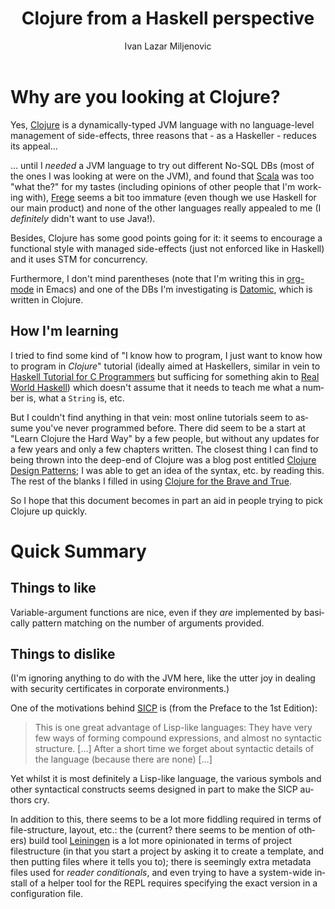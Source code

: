 #+TITLE:  Clojure from a Haskell perspective
#+AUTHOR: Ivan Lazar Miljenovic
#+EMAIL:  Ivan.Miljenovic@gmail.com
#+LANGUAGE: en
#+STARTUP: showall

* Why are you looking at Clojure?

Yes, [[http://clojure.org/][Clojure]] is a dynamically-typed JVM language with no
language-level management of side-effects, three reasons that - as a
Haskeller - reduces its appeal...

... until I /needed/ a JVM language to try out different No-SQL DBs
(most of the ones I was looking at were on the JVM), and found that
[[http://www.scala-lang.org/][Scala]] was too "what the?" for my tastes (including opinions of other
people that I'm working with), [[https://github.com/Frege/frege][Frege]] seems a bit too immature (even
though we use Haskell for our main product) and none of the other
languages really appealed to me (I /definitely/ didn't want to use
Java!).

Besides, Clojure has some good points going for it: it seems to
encourage a functional style with managed side-effects (just not
enforced like in Haskell) and it uses STM for concurrency.

Furthermore, I don't mind parentheses (note that I'm writing this in
[[http://orgmode.org/][org-mode]] in Emacs) and one of the DBs I'm investigating is [[http://www.datomic.com/][Datomic]],
which is written in Clojure.

** How I'm learning

I tried to find some kind of "I know how to program, I just want to
know how to program in /Clojure/" tutorial (ideally aimed at
Haskellers, similar in vein to [[https://wiki.haskell.org/Haskell_Tutorial_for_C_Programmers][Haskell Tutorial for C Programmers]] but
sufficing for something akin to [[http://book.realworldhaskell.org/][Real World Haskell]]) which doesn't
assume that it needs to teach me what a number is, what a ~String~ is,
etc.

But I couldn't find anything in that vein: most online tutorials seem
to assume you've never programmed before.  There did seem to be a
start at "Learn Clojure the Hard Way" by a few people, but without any
updates for a few years and only a few chapters written.  The closest
thing I can find to being thrown into the deep-end of Clojure was a
blog post entitled [[http://mishadoff.com/blog/clojure-design-patterns/][Clojure Design Patterns]]; I was able to get an idea
of the syntax, etc. by reading this.  The rest of the blanks I filled
in using [[http://www.braveclojure.com/][Clojure for the Brave and True]].

So I hope that this document becomes in part an aid in people trying
to pick Clojure up quickly.


* Quick Summary

** Things to like

Variable-argument functions are nice, even if they /are/ implemented
by basically pattern matching on the number of arguments provided.

** Things to dislike

(I'm ignoring anything to do with the JVM here, like the utter joy in
dealing with security certificates in corporate environments.)

One of the motivations behind [[https://en.wikipedia.org/wiki/Structure_and_Interpretation_of_Computer_Programs][SICP]] is (from the Preface to the 1st Edition):

#+BEGIN_QUOTE
This is one great advantage of Lisp-like languages: They have very few
ways of forming compound expressions, and almost no syntactic
structure. [...] After a short time we forget about syntactic details
of the language (because there are none) [...]
#+END_QUOTE

Yet whilst it is most definitely a Lisp-like language, the various
symbols and other syntactical constructs seems designed in part to
make the SICP authors cry.

In addition to this, there seems to be a lot more fiddling required in
terms of file-structure, layout, etc.: the (current? there seems to be
mention of others) build tool [[http://leiningen.org/][Leiningen]] is a lot more opinionated in
terms of project filestructure (in that you start a project by asking
it to create a template, and then putting files where it tells you
to); there is seemingly extra metadata files used for /reader
conditionals/, and even trying to have a system-wide install of a
helper tool for the REPL requires specifying the exact version in a
configuration file.
